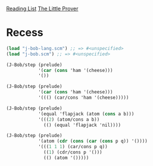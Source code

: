 [[../index.org][Reading List]]
[[../the_little_prover.org][The Little Prover]]

* Recess
#+BEGIN_SRC scheme
  (load "j-bob-lang.scm") ;; => #<unspecified>
  (load "j-bob.scm") ;; => #<unspecified>

  (J-Bob/step (prelude)
              '(car (cons 'ham '(cheese)))
              '())

  (J-Bob/step (prelude)
              '(car (cons 'ham '(cheese)))
              '((() (car/cons 'ham '(cheese)))))

  (J-Bob/step (prelude)
              '(equal 'flapjack (atom (cons a b)))
              '(((2) (atom/cons a b))
                (() (equal 'flapjack 'nil))))

  (J-Bob/step (prelude)
              '(atom (cdr (cons (car (cons p q)) '())))
              '(((1 1 1) (car/cons p q))
                ((1) (cdr/cons p '()))
                (() (atom '()))))
#+END_SRC
